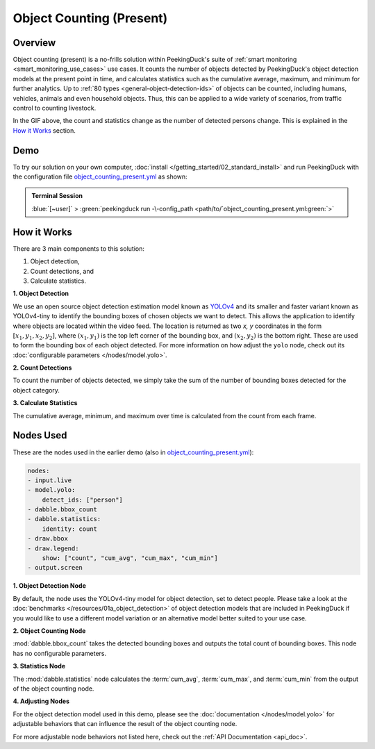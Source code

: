 *************************
Object Counting (Present)
*************************

Overview
========

Object counting (present) is a no-frills solution within PeekingDuck's suite of 
:ref:`smart monitoring <smart_monitoring_use_cases>` use cases. It counts the number of objects
detected by PeekingDuck's object detection models at the present point in time, and calculates 
statistics such as the cumulative average, maximum, and minimum for further analytics. Up to
:ref:`80 types <general-object-detection-ids>` of objects can be counted, including humans,
vehicles, animals and even household objects. Thus, this can be applied to a wide variety of
scenarios, from traffic control to counting livestock.

.. seealso::

   For advanced counting tasks such as counting tracked objects over time or counting within
   specific zones, refer to PeekingDuck's other :ref:`smart monitoring <smart_monitoring_use_cases>`
   use cases.

.. image:: /assets/use_cases/object_counting_present.gif
   :class: no-scaled-link
   :width: 50 %

In the GIF above, the count and statistics change as the number of detected persons change. 
This is explained in the `How it Works`_ section.

Demo
====

.. |pipeline_config| replace:: object_counting_present.yml
.. _pipeline_config: https://github.com/aimakerspace/PeekingDuck/blob/docs-v1.2/use_cases/object_counting_present.yml

To try our solution on your own computer, :doc:`install </getting_started/02_standard_install>` and run
PeekingDuck with the configuration file |pipeline_config|_ as shown:

.. admonition:: Terminal Session

    | \ :blue:`[~user]` \ > \ :green:`peekingduck run -\-config_path <path/to/`\ |pipeline_config|\ :green:`>`

How it Works
============

There are 3 main components to this solution:

#. Object detection,
#. Count detections, and
#. Calculate statistics.

**1. Object Detection**

We use an open source object detection estimation model known as `YOLOv4 <https://arxiv.org/abs/2004.10934>`_
and its smaller and faster variant known as YOLOv4-tiny to identify the bounding boxes of chosen
objects we want to detect. This allows the application to identify where objects are located within
the video feed. The location is returned as two `x, y` coordinates in the form
:math:`[x_1, y_1, x_2, y_2]`, where :math:`(x_1, y_1)` is the top left corner of the bounding box,
and :math:`(x_2, y_2)` is the bottom right. These are used to form the bounding box of each object
detected. For more information on how adjust the ``yolo`` node, check out its
:doc:`configurable parameters </nodes/model.yolo>`.

.. image:: /assets/use_cases/yolo_demo.gif
   :class: no-scaled-link
   :width: 50 %

**2. Count Detections**

To count the number of objects detected, we simply take the sum of the number of bounding boxes
detected for the object category.

**3. Calculate Statistics**

The cumulative average, minimum, and maximum over time is calculated from the count from each frame.

Nodes Used
==========

These are the nodes used in the earlier demo (also in |pipeline_config|_):

.. code-block:: yaml

   nodes:
   - input.live
   - model.yolo:
       detect_ids: ["person"]
   - dabble.bbox_count
   - dabble.statistics:
       identity: count
   - draw.bbox
   - draw.legend:
       show: ["count", "cum_avg", "cum_max", "cum_min"]
   - output.screen


**1. Object Detection Node**

By default, the node uses the YOLOv4-tiny model for object detection, set to detect people. Please
take a look at the :doc:`benchmarks </resources/01a_object_detection>` of object detection models
that are included in PeekingDuck if you would like to use a different model variation or an
alternative model better suited to your use case.

**2. Object Counting Node**

:mod:`dabble.bbox_count` takes the detected bounding boxes and outputs the total count of bounding boxes.
This node has no configurable parameters.

**3. Statistics Node**

The :mod:`dabble.statistics` node calculates the :term:`cum_avg`, :term:`cum_max`, and :term:`cum_min`
from the output of the object counting node.

**4. Adjusting Nodes**

For the object detection model used in this demo, please see the :doc:`documentation </nodes/model.yolo>`
for adjustable behaviors that can influence the result of the object counting node.

For more adjustable node behaviors not listed here, check out the :ref:`API Documentation <api_doc>`.